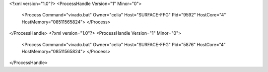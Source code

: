 <?xml version="1.0"?>
<ProcessHandle Version="1" Minor="0">
    <Process Command="vivado.bat" Owner="celia" Host="SURFACE-FFG" Pid="9592" HostCore="4" HostMemory="08511565824">
    </Process>
</ProcessHandle>
<?xml version="1.0"?>
<ProcessHandle Version="1" Minor="0">
    <Process Command="vivado.bat" Owner="celia" Host="SURFACE-FFG" Pid="5876" HostCore="4" HostMemory="08511565824">
    </Process>
</ProcessHandle>
